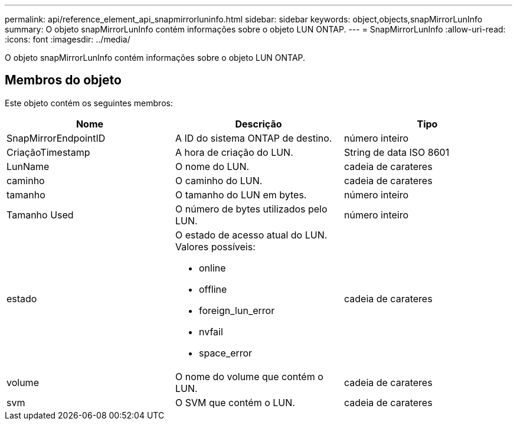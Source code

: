 ---
permalink: api/reference_element_api_snapmirrorluninfo.html 
sidebar: sidebar 
keywords: object,objects,snapMirrorLunInfo 
summary: O objeto snapMirrorLunInfo contém informações sobre o objeto LUN ONTAP. 
---
= SnapMirrorLunInfo
:allow-uri-read: 
:icons: font
:imagesdir: ../media/


[role="lead"]
O objeto snapMirrorLunInfo contém informações sobre o objeto LUN ONTAP.



== Membros do objeto

Este objeto contém os seguintes membros:

|===
| Nome | Descrição | Tipo 


 a| 
SnapMirrorEndpointID
 a| 
A ID do sistema ONTAP de destino.
 a| 
número inteiro



 a| 
CriaçãoTimestamp
 a| 
A hora de criação do LUN.
 a| 
String de data ISO 8601



 a| 
LunName
 a| 
O nome do LUN.
 a| 
cadeia de carateres



 a| 
caminho
 a| 
O caminho do LUN.
 a| 
cadeia de carateres



 a| 
tamanho
 a| 
O tamanho do LUN em bytes.
 a| 
número inteiro



 a| 
Tamanho Used
 a| 
O número de bytes utilizados pelo LUN.
 a| 
número inteiro



 a| 
estado
 a| 
O estado de acesso atual do LUN. Valores possíveis:

* online
* offline
* foreign_lun_error
* nvfail
* space_error

 a| 
cadeia de carateres



 a| 
volume
 a| 
O nome do volume que contém o LUN.
 a| 
cadeia de carateres



 a| 
svm
 a| 
O SVM que contém o LUN.
 a| 
cadeia de carateres

|===